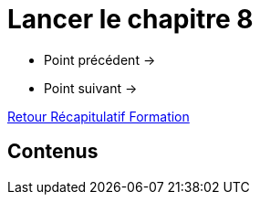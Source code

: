 = Lancer le chapitre 8

* Point précédent -> 
* Point suivant -> 

xref:Formation1/index.adoc[Retour Récapitulatif Formation]

== Contenus